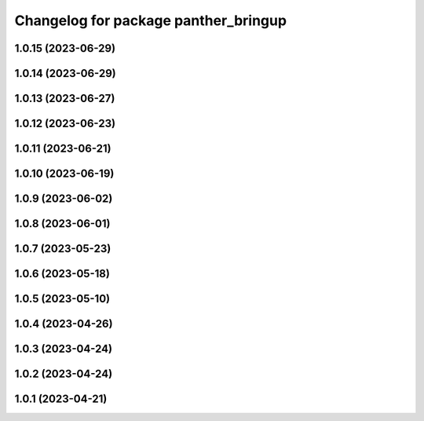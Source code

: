 ^^^^^^^^^^^^^^^^^^^^^^^^^^^^^^^^^^^^^
Changelog for package panther_bringup
^^^^^^^^^^^^^^^^^^^^^^^^^^^^^^^^^^^^^

1.0.15 (2023-06-29)
-------------------

1.0.14 (2023-06-29)
-------------------

1.0.13 (2023-06-27)
-------------------

1.0.12 (2023-06-23)
-------------------

1.0.11 (2023-06-21)
-------------------

1.0.10 (2023-06-19)
-------------------

1.0.9 (2023-06-02)
------------------

1.0.8 (2023-06-01)
------------------

1.0.7 (2023-05-23)
------------------

1.0.6 (2023-05-18)
------------------

1.0.5 (2023-05-10)
------------------

1.0.4 (2023-04-26)
------------------

1.0.3 (2023-04-24)
------------------

1.0.2 (2023-04-24)
------------------

1.0.1 (2023-04-21)
------------------
